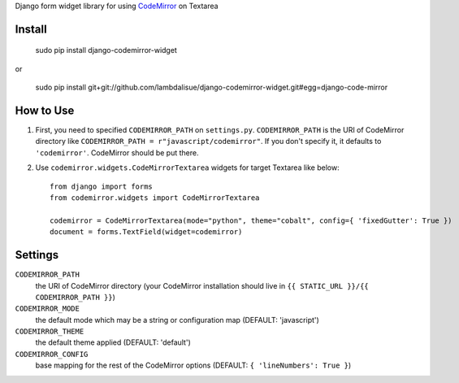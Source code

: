Django form widget library for using `CodeMirror <http://codemirror.net/>`_ on Textarea


Install
===========================================

	sudo pip install django-codemirror-widget

or

    sudo pip install git+git://github.com/lambdalisue/django-codemirror-widget.git#egg=django-code-mirror


How to Use
==========================================

1.	First, you need to specified ``CODEMIRROR_PATH`` on ``settings.py``.
	``CODEMIRROR_PATH`` is the URI of CodeMirror directory like ``CODEMIRROR_PATH = r"javascript/codemirror"``.
	If you don't specify it, it defaults to ``'codemirror'``.
	CodeMirror should be put there.
2.	Use ``codemirror.widgets.CodeMirrorTextarea`` widgets for target Textarea like below::
	
		from django import forms
		from codemirror.widgets import CodeMirrorTextarea

		codemirror = CodeMirrorTextarea(mode="python", theme="cobalt", config={ 'fixedGutter': True })
		document = forms.TextField(widget=codemirror)


Settings
=========================================

``CODEMIRROR_PATH``
    the URI of CodeMirror directory (your CodeMirror installation should live in ``{{ STATIC_URL }}/{{ CODEMIRROR_PATH }}``)

``CODEMIRROR_MODE``
	the default mode which may be a string or configuration map (DEFAULT: 'javascript')

``CODEMIRROR_THEME``
    the default theme applied (DEFAULT: 'default')

``CODEMIRROR_CONFIG``
    base mapping for the rest of the CodeMirror options (DEFAULT: ``{ 'lineNumbers': True }``)


